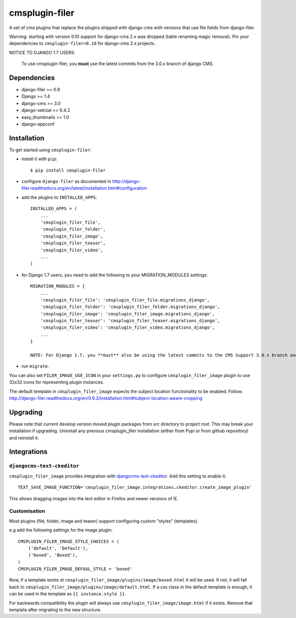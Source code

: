 ===============
cmsplugin-filer
===============

A set of cms plugins that replace the plugins shipped with django-cms with
versions that use file fields from django-filer.

Warning: starting with version 0.10 support for django-cms 2.x was dropped (table renaming magic removal).
Pin your dependencies to ``cmsplugin-filer<0.10`` for django-cms 2.x projects.

NOTICE TO DJANGO 1.7 USERS:

    To use cmsplugin-filer, you **must** use the latest commits from the 3.0.x
    branch of django CMS.


Dependencies
============

* django-filer >= 0.9
* Django >= 1.4
* django-cms >= 3.0
* django-sekizai >= 0.4.2
* easy_thumbnails >= 1.0
* django-appconf

Installation
============

To get started using ``cmsplugin-filer``:

- install it with ``pip``::

    $ pip install cmsplugin-filer

- configure ``django-filer`` as documented in http://django-filer.readthedocs.org/en/latest/installation.html#configuration

- add the plugins to ``INSTALLED_APPS``::

    INSTALLED_APPS = (
        ...
        'cmsplugin_filer_file',
        'cmsplugin_filer_folder',
        'cmsplugin_filer_image',
        'cmsplugin_filer_teaser',
        'cmsplugin_filer_video',
        ...
    )

- for Django 1.7 users, you need to add the following to your MIGRATION_MODULES settings::

    MIGRATION_MODULES = {
        ...
        'cmsplugin_filer_file': 'cmsplugin_filer_file.migrations_django',
        'cmsplugin_filer_folder': 'cmsplugin_filer_folder.migrations_django',
        'cmsplugin_filer_image': 'cmsplugin_filer_image.migrations_django',
        'cmsplugin_filer_teaser': 'cmsplugin_filer_teaser.migrations_django',
        'cmsplugin_filer_video': 'cmsplugin_filer_video.migrations_django',
        ...
    }

    NOTE: For Django 1.7, you **must** also be using the latest commits to the CMS Support 3.0.x branch and the latest develop branch of django-filer.
    
- run ``migrate``.

You can also set ``FILER_IMAGE_USE_ICON`` in your ``settings.py`` to configure ``cmsplugin_filer_image`` plugin to use 32x32 icons for representing plugin instances.

The default template in ``cmsplugin_filer_image`` expects the subject location functionality to be enabled.
Follow: http://django-filer.readthedocs.org/en/0.9.2/installation.html#subject-location-aware-cropping

Upgrading
=========

Please note that current develop version moved plugin packages from `src` directory to project root.
This may break your installation if upgrading.
Uninstall any previous `cmsplugin_filer` installation (either from Pypi or from github repository) and reinstall it.


Integrations
============


``djangocms-text-ckeditor``
---------------------------

``cmsplugin_filer_image`` provides integration with
`djangocms-text-ckeditor <http://pypi.python.org/pypi/djangocms-text-ckeditor/>`__.
Add this setting to enable it::

   TEXT_SAVE_IMAGE_FUNCTION='cmsplugin_filer_image.integrations.ckeditor.create_image_plugin'

This allows dragging images into the text editor in Firefox and newer versions of IE.


Customisation
-------------

Most plugins (file, folder, image and teaser) support configuring custom "styles" (templates).

e.g add the following settings for the image plugin::

    CMSPLUGIN_FILER_IMAGE_STYLE_CHOICES = (
        ('default', 'Default'),
        ('boxed', 'Boxed'),
    )
    CMSPLUGIN_FILER_IMAGE_DEFAUL_STYLE = 'boxed'

Now, if a template exists at ``cmsplugin_filer_image/plugins/image/boxed.html`` it will be used. If not, it will fall
back to ``cmsplugin_filer_image/plugins/image/default.html``. If a css class in the default template is enough, it can
be used in the template as ``{{ instance.style }}``.

For backwards compatibility the plugin will always use ``cmsplugin_filer_image/image.html`` if it exists. Remove that
template after migrating to the new structure.
